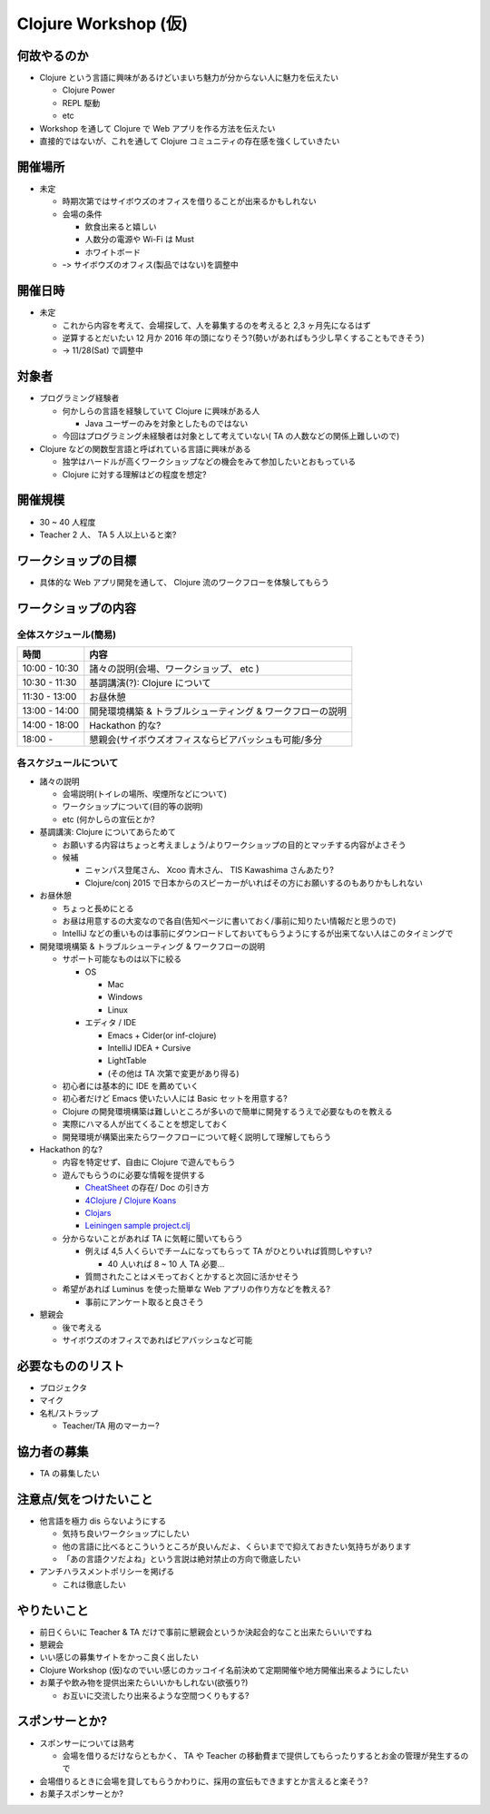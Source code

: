 =======================
 Clojure Workshop (仮)
=======================

何故やるのか
============

* Clojure という言語に興味があるけどいまいち魅力が分からない人に魅力を伝えたい

  * Clojure Power
  * REPL 駆動
  * etc

* Workshop を通して Clojure で Web アプリを作る方法を伝えたい
* 直接的ではないが、これを通して Clojure コミュニティの存在感を強くしていきたい

開催場所
========

* 未定

  * 時期次第ではサイボウズのオフィスを借りることが出来るかもしれない
  * 会場の条件

    * 飲食出来ると嬉しい
    * 人数分の電源や Wi-Fi は Must
    * ホワイトボード

  * ｰ> サイボウズのオフィス(製品ではない)を調整中

開催日時
========

* 未定

  * これから内容を考えて、会場探して、人を募集するのを考えると 2,3 ヶ月先になるはず
  * 逆算するとだいたい 12 月か 2016 年の頭になりそう?(勢いがあればもう少し早くすることもできそう)
  * -> 11/28(Sat) で調整中

対象者
======

* プログラミング経験者

  * 何かしらの言語を経験していて Clojure に興味がある人

    * Java ユーザーのみを対象としたものではない

  * 今回はプログラミング未経験者は対象として考えていない( TA の人数などの関係上難しいので)

* Clojure などの関数型言語と呼ばれている言語に興味がある

  * 独学はハードルが高くワークショップなどの機会をみて参加したいとおもっている
  * Clojure に対する理解はどの程度を想定?

開催規模
========

* 30 ~ 40 人程度
* Teacher 2 人、 TA 5 人以上いると楽?

ワークショップの目標
====================

* 具体的な Web アプリ開発を通して、 Clojure 流のワークフローを体験してもらう

ワークショップの内容
====================

全体スケジュール(簡易)
----------------------

================ ========================================================
時間              内容
================ ========================================================
 10:00 - 10:30    諸々の説明(会場、ワークショップ、 etc )
 10:30 - 11:30    基調講演(?): Clojure について
 11:30 - 13:00    お昼休憩
 13:00 - 14:00    開発環境構築 & トラブルシューティング & ワークフローの説明
 14:00 - 18:00    Hackathon 的な?
 18:00 -          懇親会(サイボウズオフィスならビアバッシュも可能/多分
================ ========================================================

各スケジュールについて
----------------------

* 諸々の説明

  * 会場説明(トイレの場所、喫煙所などについて)
  * ワークショップについて(目的等の説明)
  * etc (何かしらの宣伝とか?

* 基調講演: Clojure についてあらためて

  * お願いする内容はちょっと考えましょう/よりワークショップの目的とマッチする内容がよさそう
  * 候補

    * ニャンパス登尾さん、 Xcoo 青木さん、 TIS Kawashima さんあたり?
    * Clojure/conj 2015 で日本からのスピーカーがいればその方にお願いするのもありかもしれない

* お昼休憩

  * ちょっと長めにとる
  * お昼は用意するの大変なので各自(告知ページに書いておく/事前に知りたい情報だと思うので)
  * IntelliJ などの重いものは事前にダウンロードしておいてもらうようにするが出来てない人はこのタイミングで

* 開発環境構築 & トラブルシューティング & ワークフローの説明

  * サポート可能なものは以下に絞る

    * OS

      * Mac
      * Windows
      * Linux

    * エディタ / IDE

      * Emacs + Cider(or inf-clojure)
      * IntelliJ IDEA + Cursive
      * LightTable
      * (その他は TA 次第で変更があり得る)

  * 初心者には基本的に IDE を薦めていく
  * 初心者だけど Emacs 使いたい人には Basic セットを用意する?
  * Clojure の開発環境構築は難しいところが多いので簡単に開発するうえで必要なものを教える
  * 実際にハマる人が出てくることを想定しておく
  * 開発環境が構築出来たらワークフローについて軽く説明して理解してもらう

* Hackathon 的な?

  * 内容を特定せず、自由に Clojure で遊んでもらう
  * 遊んでもらうのに必要な情報を提供する

    * `CheatSheet <http://clojure.org/cheatsheet>`_ の存在/ Doc の引き方
    * `4Clojure <https://www.4clojure.com/>`_ / `Clojure Koans <http://clojurekoans.com/>`_
    * `Clojars <https://clojars.org/>`_
    * `Leiningen sample project.clj <https://github.com/technomancy/leiningen/blob/master/sample.project.clj>`_

  * 分からないことがあれば TA に気軽に聞いてもらう

    * 例えば 4,5 人くらいでチームになってもらって TA がひとりいれば質問しやすい?

      * 40 人いれば 8 ~ 10 人 TA 必要…

    * 質問されたことはメモっておくとかすると次回に活かせそう

  * 希望があれば Luminus を使った簡単な Web アプリの作り方などを教える?

    * 事前にアンケート取ると良さそう

* 懇親会

  * 後で考える
  * サイボウズのオフィスであればビアバッシュなど可能

必要なもののリスト
==================

* プロジェクタ
* マイク
* 名札/ストラップ

  * Teacher/TA 用のマーカー?

協力者の募集
============

* TA の募集したい

注意点/気をつけたいこと
=======================

* 他言語を極力 dis らないようにする

  * 気持ち良いワークショップにしたい
  * 他の言語に比べるとこういうところが良いんだよ、くらいまでで抑えておきたい気持ちがあります
  * 「あの言語クソだよね」という言説は絶対禁止の方向で徹底したい

* アンチハラスメントポリシーを掲げる

  * これは徹底したい

やりたいこと
============

* 前日くらいに Teacher & TA だけで事前に懇親会というか決起会的なこと出来たらいいですね
* 懇親会
* いい感じの募集サイトをかっこ良く出したい
* Clojure Workshop (仮)なのでいい感じのカッコイイ名前決めて定期開催や地方開催出来るようにしたい
* お菓子や飲み物を提供出来たらいいかもしれない(欲張り?)

  * お互いに交流したり出来るような空間つくりもする?

スポンサーとか?
===============

* スポンサーについては熟考

  * 会場を借りるだけならともかく、 TA や Teacher の移動費まで提供してもらったりするとお金の管理が発生するので

* 会場借りるときに会場を貸してもらうかわりに、採用の宣伝もできますとか言えると楽そう?
* お菓子スポンサーとか?
